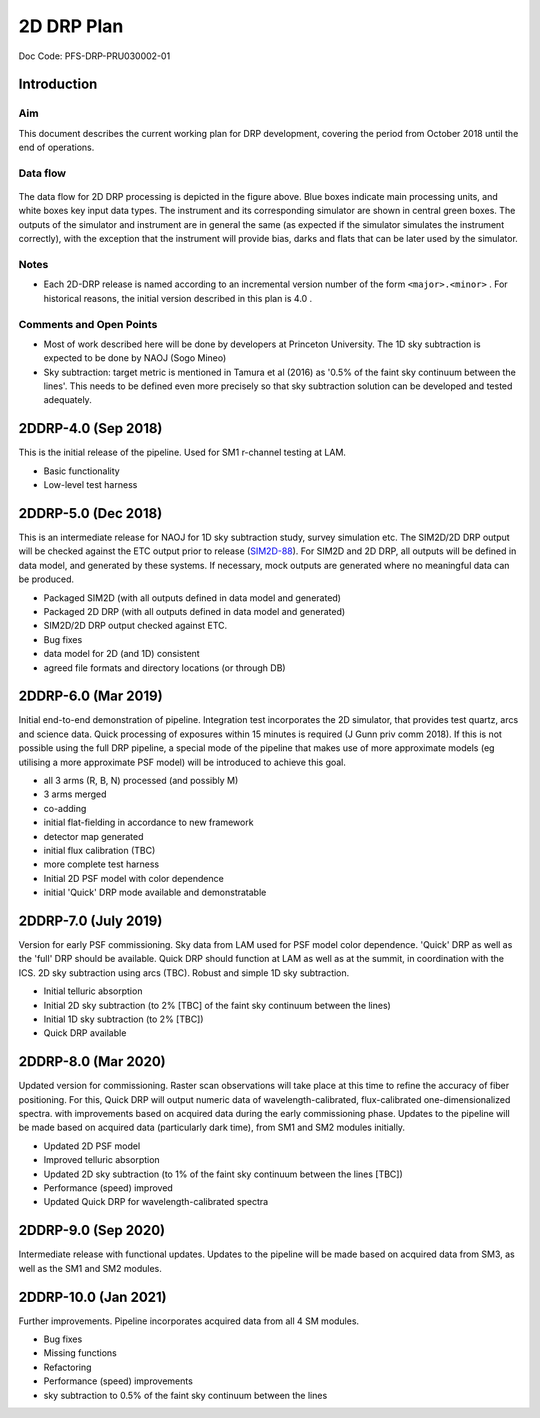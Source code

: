 ###########
2D DRP Plan
###########

Doc Code: PFS-DRP-PRU030002-01

Introduction
============

Aim
---

This document describes the current working plan for DRP development, 
covering the period from October 2018 until the end of operations.


Data flow
---------

.. figure:: DRP-flow.png
  :width: 80%

The data flow for 2D DRP processing is depicted in the figure above. Blue boxes indicate main processing units, and white boxes key input data types.
The instrument and its corresponding simulator are shown in central green boxes. The outputs of the simulator and instrument are in general the same (as expected if the simulator simulates the instrument correctly), with the exception that the instrument will provide bias, darks and flats that can be later used by the simulator.


Notes
-----

* Each 2D-DRP release is named according to an incremental version number of the form ``<major>.<minor>`` . For historical reasons, the initial version described in this plan is 4.0 .

Comments and Open Points
------------------------
* Most of work described here will be done by developers at Princeton University. The 1D sky subtraction is expected to be done by NAOJ (Sogo Mineo)
* Sky subtraction: target metric is mentioned in Tamura et al (2016) as '0.5% of the faint sky continuum between the lines'. This needs to be defined even more precisely so that sky subtraction solution can be developed and tested adequately.



2DDRP-4.0 (Sep 2018)
====================

This is the initial release of the pipeline. Used for SM1 r-channel testing at LAM.

- Basic functionality
- Low-level test harness

2DDRP-5.0 (Dec 2018)
====================

This is an intermediate release for NAOJ for 1D sky subtraction study, survey simulation etc. The SIM2D/2D DRP output will be checked against the ETC output prior to release (`SIM2D-88 <https://pfspipe.ipmu.jp/jira/browse/SIM2D-88>`_). For SIM2D and 2D DRP, all outputs will be defined in data model, and generated by these systems. If necessary, mock outputs are generated where no meaningful data can be produced.

- Packaged SIM2D (with all outputs defined in data model and generated)
- Packaged 2D DRP (with all outputs defined in data model and generated)
- SIM2D/2D DRP output checked against ETC.
- Bug fixes
- data model for 2D (and 1D) consistent
- agreed file formats and directory locations (or through DB)

2DDRP-6.0 (Mar 2019)
====================

Initial end-to-end demonstration of pipeline. Integration test incorporates the 2D simulator,
that provides test quartz, arcs and science data. Quick processing of exposures within 15 minutes is required (J Gunn priv comm 2018). If this is not possible using the full DRP pipeline, a special mode of the pipeline that makes use of more approximate models (eg utilising a more approximate PSF model) will be introduced to achieve this goal.  

- all 3 arms (R, B, N) processed (and possibly M) 
- 3 arms merged
- co-adding
- initial flat-fielding in accordance to new framework
- detector map generated
- initial flux calibration (TBC)
- more complete test harness
- Initial 2D PSF model with color dependence
- initial 'Quick' DRP mode available and demonstratable

2DDRP-7.0 (July 2019)
====================

Version for early PSF commissioning. Sky data from LAM used for PSF model color dependence. 'Quick' DRP as well as the 'full' DRP should be available. Quick DRP should function at LAM as well as at the summit, in coordination with the ICS. 2D sky subtraction using arcs (TBC). Robust and simple 1D sky subtraction.

- Initial telluric absorption
- Initial 2D sky subtraction (to 2% [TBC] of the faint sky continuum between the lines)
- Initial 1D sky subtraction (to 2% [TBC])
- Quick DRP available 

2DDRP-8.0 (Mar 2020)
====================

Updated version for commissioning. Raster scan observations will take place at this time to refine the accuracy of fiber positioning. For this, Quick DRP will output numeric data of wavelength-calibrated, flux-calibrated one-dimensionalized spectra. with improvements based on acquired data during the early commissioning phase. Updates to the pipeline will be made based on acquired data (particularly dark time), from SM1 and SM2 modules initially.

- Updated 2D PSF model
- Improved telluric absorption
- Updated 2D sky subtraction (to 1% of the faint sky continuum between the lines [TBC])
- Performance (speed) improved 
- Updated Quick DRP for wavelength-calibrated spectra

2DDRP-9.0 (Sep 2020)
====================

Intermediate release with functional updates. Updates to the pipeline will be made based on acquired data from SM3, as well as the SM1 and SM2 modules.


2DDRP-10.0 (Jan 2021)
====================

Further improvements. Pipeline incorporates acquired data from all 4 SM modules.

- Bug fixes
- Missing functions
- Refactoring
- Performance (speed) improvements
- sky subtraction to 0.5% of the faint sky continuum between the lines




